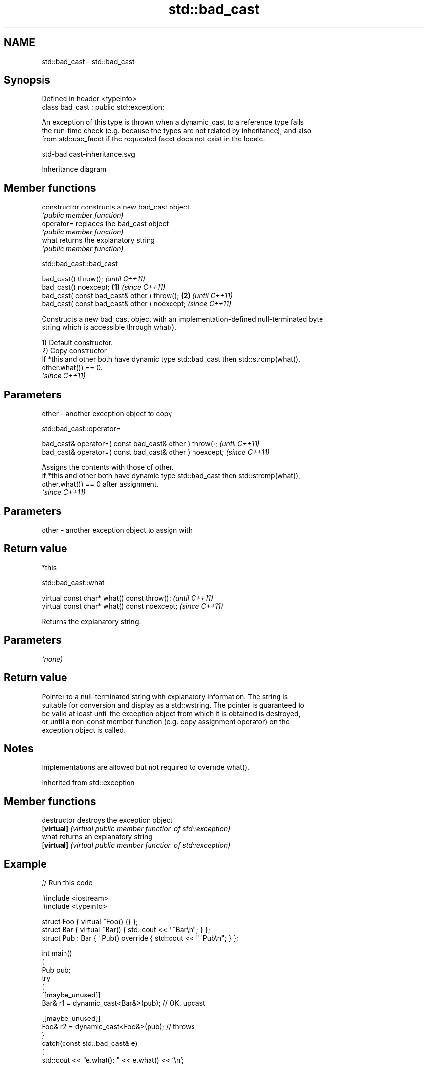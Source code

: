 .TH std::bad_cast 3 "2022.07.31" "http://cppreference.com" "C++ Standard Libary"
.SH NAME
std::bad_cast \- std::bad_cast

.SH Synopsis
   Defined in header <typeinfo>
   class bad_cast : public std::exception;

   An exception of this type is thrown when a dynamic_cast to a reference type fails
   the run-time check (e.g. because the types are not related by inheritance), and also
   from std::use_facet if the requested facet does not exist in the locale.

   std-bad cast-inheritance.svg

                                   Inheritance diagram

.SH Member functions

   constructor   constructs a new bad_cast object
                 \fI(public member function)\fP
   operator=     replaces the bad_cast object
                 \fI(public member function)\fP
   what          returns the explanatory string
                 \fI(public member function)\fP

std::bad_cast::bad_cast

   bad_cast() throw();                                 \fI(until C++11)\fP
   bad_cast() noexcept;                        \fB(1)\fP     \fI(since C++11)\fP
   bad_cast( const bad_cast& other ) throw();      \fB(2)\fP               \fI(until C++11)\fP
   bad_cast( const bad_cast& other ) noexcept;                       \fI(since C++11)\fP

   Constructs a new bad_cast object with an implementation-defined null-terminated byte
   string which is accessible through what().

   1) Default constructor.
   2) Copy constructor.
   If *this and other both have dynamic type std::bad_cast then std::strcmp(what(),
   other.what()) == 0.
   \fI(since C++11)\fP

.SH Parameters

   other - another exception object to copy

std::bad_cast::operator=

   bad_cast& operator=( const bad_cast& other ) throw();   \fI(until C++11)\fP
   bad_cast& operator=( const bad_cast& other ) noexcept;  \fI(since C++11)\fP

   Assigns the contents with those of other.
   If *this and other both have dynamic type std::bad_cast then std::strcmp(what(),
   other.what()) == 0 after assignment.
   \fI(since C++11)\fP

.SH Parameters

   other - another exception object to assign with

.SH Return value

   *this

std::bad_cast::what

   virtual const char* what() const throw();   \fI(until C++11)\fP
   virtual const char* what() const noexcept;  \fI(since C++11)\fP

   Returns the explanatory string.

.SH Parameters

   \fI(none)\fP

.SH Return value

   Pointer to a null-terminated string with explanatory information. The string is
   suitable for conversion and display as a std::wstring. The pointer is guaranteed to
   be valid at least until the exception object from which it is obtained is destroyed,
   or until a non-const member function (e.g. copy assignment operator) on the
   exception object is called.

.SH Notes

   Implementations are allowed but not required to override what().

Inherited from std::exception

.SH Member functions

   destructor   destroys the exception object
   \fB[virtual]\fP    \fI(virtual public member function of std::exception)\fP
   what         returns an explanatory string
   \fB[virtual]\fP    \fI(virtual public member function of std::exception)\fP

.SH Example


// Run this code

 #include <iostream>
 #include <typeinfo>

 struct Foo { virtual ~Foo() {} };
 struct Bar { virtual ~Bar() { std::cout << "~Bar\\n"; } };
 struct Pub : Bar { ~Pub() override { std::cout << "~Pub\\n"; } };

 int main()
 {
     Pub pub;
     try
     {
         [[maybe_unused]]
         Bar& r1 = dynamic_cast<Bar&>(pub); // OK, upcast

         [[maybe_unused]]
         Foo& r2 = dynamic_cast<Foo&>(pub); // throws
     }
     catch(const std::bad_cast& e)
     {
         std::cout << "e.what(): " << e.what() << '\\n';
     }
 }

.SH Possible output:

 e.what(): std::bad_cast
 ~Pub
 ~Bar
